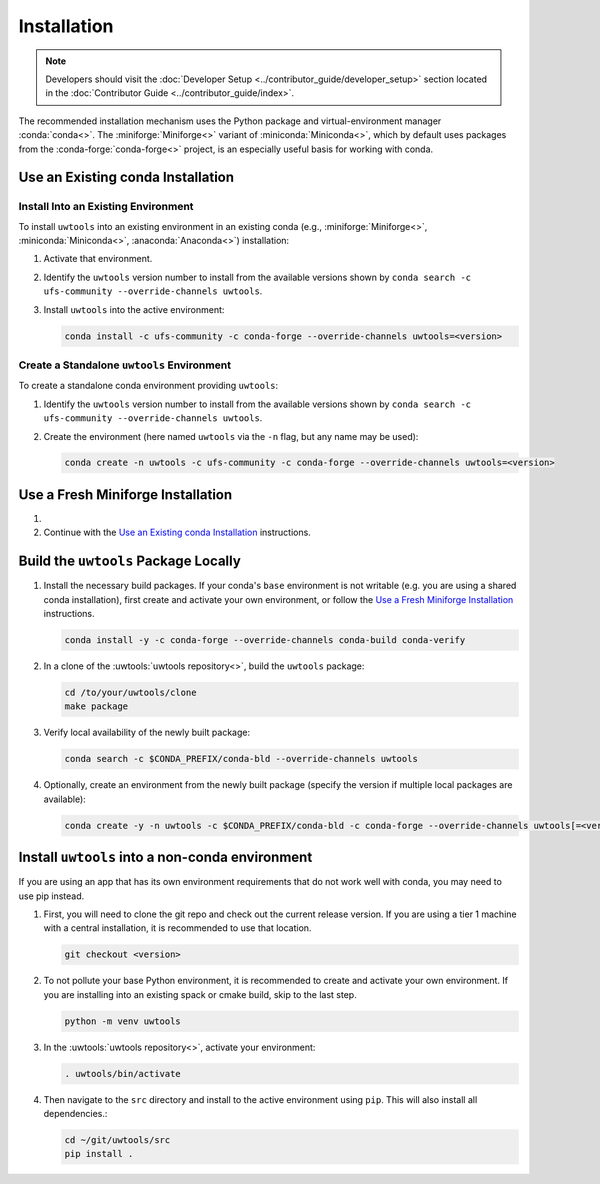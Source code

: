 Installation
============

.. note::

   Developers should visit the :doc:`Developer Setup <../contributor_guide/developer_setup>` section located in the :doc:`Contributor Guide <../contributor_guide/index>`.

The recommended installation mechanism uses the Python package and virtual-environment manager :conda:`conda<>`. The :miniforge:`Miniforge<>` variant of :miniconda:`Miniconda<>`, which by default uses packages from the :conda-forge:`conda-forge<>` project, is an especially useful basis for working with conda.

Use an Existing conda Installation
----------------------------------

Install Into an Existing Environment
^^^^^^^^^^^^^^^^^^^^^^^^^^^^^^^^^^^^

To install ``uwtools`` into an existing environment in an existing conda (e.g., :miniforge:`Miniforge<>`, :miniconda:`Miniconda<>`, :anaconda:`Anaconda<>`) installation:

#. Activate that environment.
#. Identify the ``uwtools`` version number to install from the available versions shown by ``conda search -c ufs-community --override-channels uwtools``.
#. Install ``uwtools`` into the active environment:

   .. code-block:: text

      conda install -c ufs-community -c conda-forge --override-channels uwtools=<version>

Create a Standalone ``uwtools`` Environment
^^^^^^^^^^^^^^^^^^^^^^^^^^^^^^^^^^^^^^^^^^^

To create a standalone conda environment providing ``uwtools``:

#. Identify the ``uwtools`` version number to install from the available versions shown by ``conda search -c ufs-community --override-channels uwtools``.
#. Create the environment (here named ``uwtools`` via the ``-n`` flag, but any name may be used):

   .. code-block:: text

      conda create -n uwtools -c ufs-community -c conda-forge --override-channels uwtools=<version>

Use a Fresh Miniforge Installation
----------------------------------

#. .. include:: /shared/miniforge_instructions.rst

#. Continue with the `Use an Existing conda Installation`_ instructions.

Build the ``uwtools`` Package Locally
-------------------------------------

#. Install the necessary build packages. If your conda's ``base`` environment is not writable (e.g. you are using a shared conda installation), first create and activate your own environment, or follow the `Use a Fresh Miniforge Installation`_ instructions.

   .. code-block:: text

      conda install -y -c conda-forge --override-channels conda-build conda-verify

#. In a clone of the :uwtools:`uwtools repository<>`, build the ``uwtools`` package:

   .. code-block:: text

      cd /to/your/uwtools/clone
      make package

#. Verify local availability of the newly built package:

   .. code-block:: text

      conda search -c $CONDA_PREFIX/conda-bld --override-channels uwtools

#. Optionally, create an environment from the newly built package (specify the version if multiple local packages are available):

   .. code-block:: text

      conda create -y -n uwtools -c $CONDA_PREFIX/conda-bld -c conda-forge --override-channels uwtools[=<version>]


Install ``uwtools`` into a  non-conda environment
------------------------------------------------

If you are using an app that has its own environment requirements that do not work well with conda, you may need to use pip instead.

#. First, you will need to clone the git repo and check out the current release version. If you are using a tier 1 machine with a central installation, it is recommended to use that location.

   .. code-block:: text

      git checkout <version>

#. To not pollute your base Python environment, it is recommended to create and activate your own environment. If you are installing into an existing spack or cmake build, skip to the last step.

   .. code-block:: text

      python -m venv uwtools

#. In the :uwtools:`uwtools repository<>`, activate your environment:

   .. code-block:: text

      . uwtools/bin/activate

#. Then navigate to the ``src`` directory and install to the active environment using ``pip``. This will also install all dependencies.:

   .. code-block:: text

      cd ~/git/uwtools/src
      pip install .

